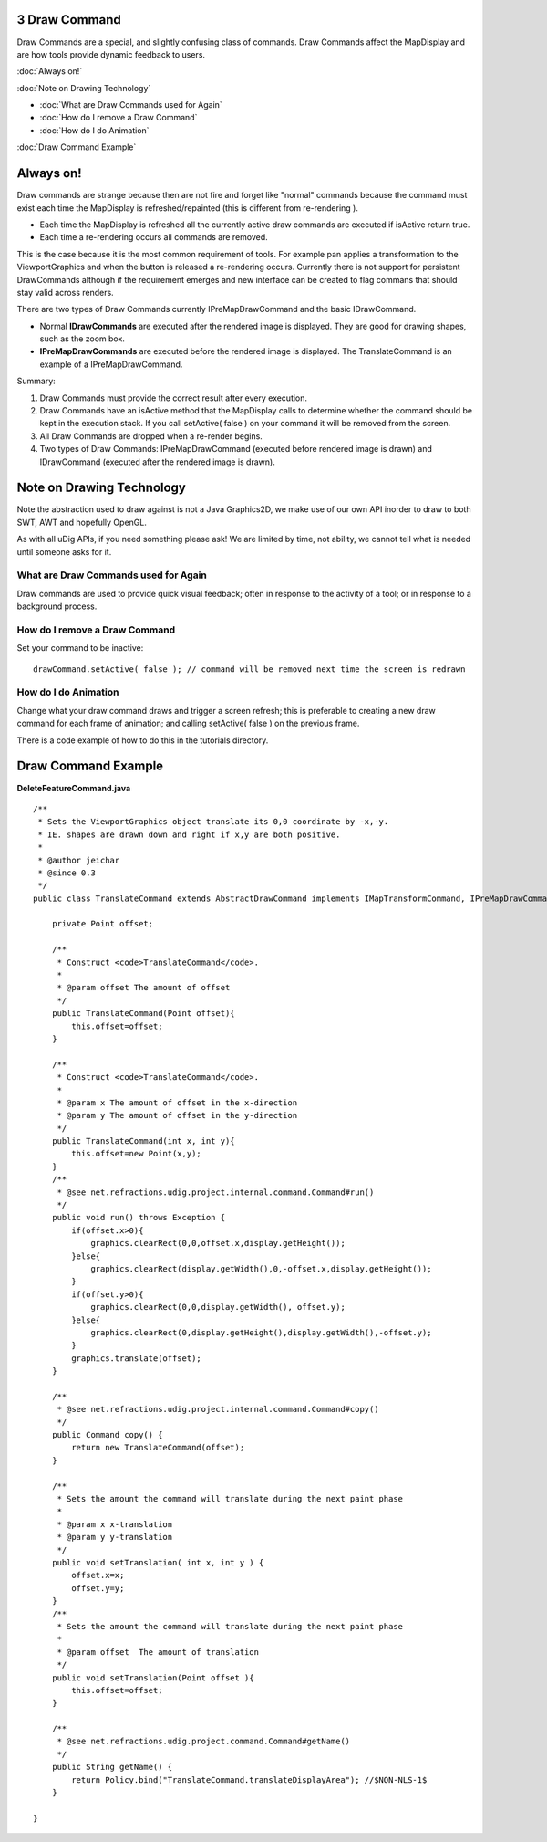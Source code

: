 3 Draw Command
==============

Draw Commands are a special, and slightly confusing class of commands. Draw Commands affect the
MapDisplay and are how tools provide dynamic feedback to users.

:doc:`Always on!`


:doc:`Note on Drawing Technology`


* :doc:`What are Draw Commands used for Again`

* :doc:`How do I remove a Draw Command`

* :doc:`How do I do Animation`


:doc:`Draw Command Example`


Always on!
==========

Draw commands are strange because then are not fire and forget like "normal" commands because the
command must exist each time the MapDisplay is refreshed/repainted (this is different from
re-rendering ).

-  Each time the MapDisplay is refreshed all the currently active draw commands are executed if
   isActive return true.
-  Each time a re-rendering occurs all commands are removed.

This is the case because it is the most common requirement of tools. For example pan applies a
transformation to the ViewportGraphics and when the button is released a re-rendering occurs.
Currently there is not support for persistent DrawCommands although if the requirement emerges and
new interface can be created to flag commans that should stay valid across renders.

There are two types of Draw Commands currently IPreMapDrawCommand and the basic IDrawCommand.

-  Normal **IDrawCommands** are executed after the rendered image is displayed. They are good for
   drawing shapes, such as the zoom box.
-  **IPreMapDrawCommands** are executed before the rendered image is displayed. The TranslateCommand
   is an example of a IPreMapDrawCommand.

Summary:

#. Draw Commands must provide the correct result after every execution.
#. Draw Commands have an isActive method that the MapDisplay calls to determine whether the command
   should be kept in the execution stack. If you call setActive( false ) on your command it will be
   removed from the screen.
#. All Draw Commands are dropped when a re-render begins.
#. Two types of Draw Commands: IPreMapDrawCommand (executed before rendered image is drawn) and
   IDrawCommand (executed after the rendered image is drawn).

Note on Drawing Technology
==========================

Note the abstraction used to draw against is not a Java Graphics2D, we make use of our own API
inorder to draw to both SWT, AWT and hopefully OpenGL.

As with all uDig APIs, if you need something please ask! We are limited by time, not ability, we
cannot tell what is needed until someone asks for it.

What are Draw Commands used for Again
-------------------------------------

Draw commands are used to provide quick visual feedback; often in response to the activity of a
tool; or in response to a background process.

How do I remove a Draw Command
------------------------------

Set your command to be inactive:

::

    drawCommand.setActive( false ); // command will be removed next time the screen is redrawn

How do I do Animation
---------------------

Change what your draw command draws and trigger a screen refresh; this is preferable to creating a
new draw command for each frame of animation; and calling setActive( false ) on the previous frame.

There is a code example of how to do this in the tutorials directory.

Draw Command Example
====================

**DeleteFeatureCommand.java**

::

    /**
     * Sets the ViewportGraphics object translate its 0,0 coordinate by -x,-y.  
     * IE. shapes are drawn down and right if x,y are both positive.
     * 
     * @author jeichar
     * @since 0.3
     */
    public class TranslateCommand extends AbstractDrawCommand implements IMapTransformCommand, IPreMapDrawCommand {

        private Point offset;

        /**
         * Construct <code>TranslateCommand</code>.
         *
         * @param offset The amount of offset
         */
        public TranslateCommand(Point offset){
            this.offset=offset;
        }
        
        /**
         * Construct <code>TranslateCommand</code>.
         *
         * @param x The amount of offset in the x-direction
         * @param y The amount of offset in the y-direction
         */
        public TranslateCommand(int x, int y){
            this.offset=new Point(x,y);
        }
        /**
         * @see net.refractions.udig.project.internal.command.Command#run()
         */
        public void run() throws Exception {
            if(offset.x>0){
                graphics.clearRect(0,0,offset.x,display.getHeight());
            }else{
                graphics.clearRect(display.getWidth(),0,-offset.x,display.getHeight());            
            }
            if(offset.y>0){
                graphics.clearRect(0,0,display.getWidth(), offset.y);
            }else{
                graphics.clearRect(0,display.getHeight(),display.getWidth(),-offset.y);            
            }
            graphics.translate(offset);
        }

        /**
         * @see net.refractions.udig.project.internal.command.Command#copy()
         */
        public Command copy() {
            return new TranslateCommand(offset);
        }

        /**
         * Sets the amount the command will translate during the next paint phase
         * 
         * @param x x-translation
         * @param y y-translation
         */
        public void setTranslation( int x, int y ) {
            offset.x=x;
            offset.y=y;
        }
        /**
         * Sets the amount the command will translate during the next paint phase
         * 
         * @param offset  The amount of translation
         */    
        public void setTranslation(Point offset ){
            this.offset=offset;
        }

        /**
         * @see net.refractions.udig.project.command.Command#getName()
         */
        public String getName() {
            return Policy.bind("TranslateCommand.translateDisplayArea"); //$NON-NLS-1$
        }

    }

